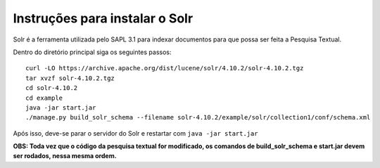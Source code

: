 ================================
Instruções para instalar o Solr
================================

Solr é a ferramenta utilizada pelo SAPL 3.1 para indexar documentos para que possa ser feita
a Pesquisa Textual.


Dentro do diretório principal siga os seguintes passos::

   curl -LO https://archive.apache.org/dist/lucene/solr/4.10.2/solr-4.10.2.tgz
   tar xvzf solr-4.10.2.tgz
   cd solr-4.10.2
   cd example
   java -jar start.jar
   ./manage.py build_solr_schema --filename solr-4.10.2/example/solr/collection1/conf/schema.xml


Após isso, deve-se parar o servidor do Solr e restartar com ``java -jar start.jar``


**OBS: Toda vez que o código da pesquisa textual for modificado, os comandos de build_solr_schema e start.jar devem ser rodados, nessa mesma ordem.**